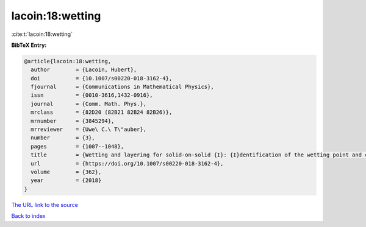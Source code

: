 lacoin:18:wetting
=================

:cite:t:`lacoin:18:wetting`

**BibTeX Entry:**

.. code-block:: bibtex

   @article{lacoin:18:wetting,
     author        = {Lacoin, Hubert},
     doi           = {10.1007/s00220-018-3162-4},
     fjournal      = {Communications in Mathematical Physics},
     issn          = {0010-3616,1432-0916},
     journal       = {Comm. Math. Phys.},
     mrclass       = {82D20 (82B21 82B24 82B26)},
     mrnumber      = {3845294},
     mrreviewer    = {Uwe\ C.\ T\"auber},
     number        = {3},
     pages         = {1007--1048},
     title         = {Wetting and layering for solid-on-solid {I}: {I}dentification of the wetting point and critical behavior},
     url           = {https://doi.org/10.1007/s00220-018-3162-4},
     volume        = {362},
     year          = {2018}
   }

`The URL link to the source <https://doi.org/10.1007/s00220-018-3162-4>`__


`Back to index <../By-Cite-Keys.html>`__
